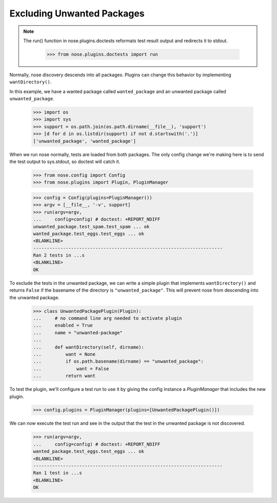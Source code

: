 Excluding Unwanted Packages
---------------------------

.. Note ::

   The run() function in nose.plugins.doctests reformats test result
   output and redirects it to stdout.

    >>> from nose.plugins.doctests import run

Normally, nose discovery descends into all packages. Plugins can
change this behavior by implementing ``wantDirectory()``.

In this example, we have a wanted package called ``wanted_package``
and an unwanted package called ``unwanted_package``. 

    >>> import os
    >>> import sys
    >>> support = os.path.join(os.path.dirname(__file__), 'support')
    >>> [d for d in os.listdir(support) if not d.startswith('.')]
    ['unwanted_package', 'wanted_package']

When we run nose normally, tests are loaded from both packages. The
only config change we're making here is to send the test output to
sys.stdout, so doctest will catch it.

    >>> from nose.config import Config
    >>> from nose.plugins import Plugin, PluginManager

    >>> config = Config(plugins=PluginManager())
    >>> argv = [__file__, '-v', support]
    >>> run(argv=argv,
    ...     config=config) # doctest: +REPORT_NDIFF
    unwanted_package.test_spam.test_spam ... ok
    wanted_package.test_eggs.test_eggs ... ok
    <BLANKLINE>
    ----------------------------------------------------------------------
    Ran 2 tests in ...s
    <BLANKLINE>
    OK

To exclude the tests in the unwanted package, we can write a simple
plugin that implements ``wantDirectory()`` and returns ``False`` if
the basename of the directory is ``"unwanted_package"``. This will
prevent nose from descending into the unwanted package.

    >>> class UnwantedPackagePlugin(Plugin):
    ...     # no command line arg needed to activate plugin
    ...     enabled = True
    ...     name = "unwanted-package"
    ...     
    ...     def wantDirectory(self, dirname):
    ...         want = None
    ...         if os.path.basename(dirname) == "unwanted_package":
    ...             want = False
    ...         return want

To test the plugin, we'll configure a test run to use it by giving
the config instance a `PluginManager` that includes the new plugin.

    >>> config.plugins = PluginManager(plugins=[UnwantedPackagePlugin()])

We can now execute the test run and see in the output that the test in
the unwanted package is not discovered.

    >>> run(argv=argv,
    ...     config=config) # doctest: +REPORT_NDIFF
    wanted_package.test_eggs.test_eggs ... ok
    <BLANKLINE>
    ----------------------------------------------------------------------
    Ran 1 test in ...s
    <BLANKLINE>
    OK

